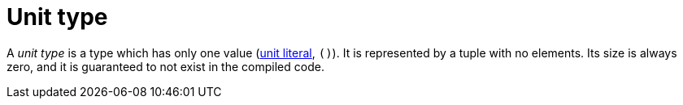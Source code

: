 = Unit type

A _unit type_ is a type which has only one value (xref:literal-expressions.adoc[unit literal], `()`).
It is represented by a tuple with no elements.
Its size is always zero, and it is guaranteed to not exist in the compiled code.
